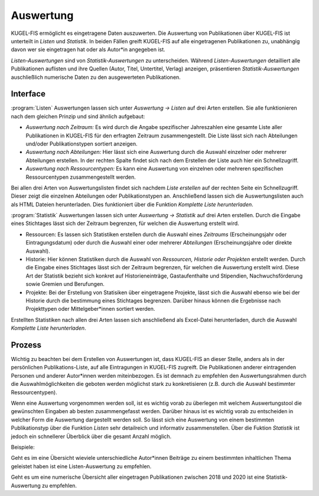 ===================================================
Auswertung
===================================================

KUGEL-FIS ermöglicht es eingetragene Daten auszuwerten. Die Auswertung von Publikationen über KUGEL-FIS ist unterteilt in `Listen` und `Statistik`. In beiden Fällen greift KUGEL-FIS auf alle eingetragenen Publikationen zu, unabhängig davon wer sie eingetragen hat oder als Autor*in angegeben ist. 

`Listen-Auswertungen` sind von `Statistik-Auswertungen` zu unterscheiden. Während `Listen-Auswertungen` detailliert alle Publikationen auflisten und ihre Quellen (Autor, Titel, Untertitel, Verlag) anzeigen, präsentieren `Statistik-Auswertungen` auschließlich numerische Daten zu den ausgewerteten Publikationen.

Interface
----------

:program:`Listen`
Auswertungen lassen sich unter `Auswertung -> Listen` auf drei Arten erstellen. Sie alle funktionieren nach dem gleichen Prinzip und sind ähnlich aufgebaut:

• `Auswertung nach Zeitraum:` Es wird durch die Angabe spezifischer Jahreszahlen eine gesamte Liste aller Publikationen in KUGEL-FIS für den erfragten Zeitraum zusammengestellt. Die Liste lässt sich nach Abteilungen und/oder Publikationstypen sortiert anzeigen. 

• `Auswertung nach Abteilungen:` Hier lässt sich eine Auswertung durch die Auswahl einzelner oder mehrerer Abteilungen erstellen. In der rechten Spalte findet sich nach dem Erstellen der Liste auch hier ein Schnellzugriff.

• `Auswertung nach Ressourcentypen:` Es kann eine Auswertung von einzelnen oder mehreren spezifischen Ressourcentypen zusammengestellt werden.


Bei allen drei Arten von Auswertungslisten findet sich nachdem `Liste erstellen` auf der rechten Seite ein Schnellzugriff. Dieser zeigt die einzelnen Abteilungen oder Publikationstypen an. Anschließend lassen sich die Auswertungslisten auch als HTML Dateien herunterladen. Dies funktioniert über die Funktion `Komplette Liste herunterladen`. 

:program:`Statistik`
Auswertungen lassen sich unter `Auswertung -> Statistik` auf drei Arten erstellen. Durch die Eingabe eines Stichtages lässt sich der Zeitraum begrenzen, für welchen die Auswertung erstellt wird.

• Ressourcen: Es lassen sich Statistiken erstellen durch die Auswahl eines `Zeitraums` (Erscheinungsjahr oder Eintragungsdatum) oder durch die Auswahl einer oder mehrerer `Abteilungen` (Erscheinungsjahre oder direkte Auswahl). 

• Historie: Hier können Statistiken durch die Auswahl von `Ressourcen, Historie oder Projekten` erstellt werden. Durch die Eingabe eines Stichtages lässt sich der Zeitraum begrenzen, für welchen die Auswertung erstellt wird. Diese Art der Statistik bezieht sich konkret auf Historieneinträge, Gastaufenthalte und Stipendien, Nachwuchsförderung sowie Gremien und Berufungen.

• Projekte: Bei der Erstellung von Statisiken über eingetragene Projekte, lässt sich die Auswahl ebenso wie bei der Historie durch die bestimmung eines Stichtages begrenzen. Darüber hinaus können die Ergebnisse nach Projekttypen oder Mittelgeber*innen sortiert werden. 

Erstellten Statistiken nach allen drei Arten lassen sich anschließend als Excel-Datei herunterladen, durch die Auswahl `Komplette Liste herunterladen`.

Prozess
--------

Wichtig zu beachten bei dem Erstellen von Auswertungen ist, dass KUGEL-FIS an dieser Stelle, anders als in der persönlichen Publikations-Liste, auf alle Eintragungen in KUGEL-FIS zugreift. Die Publikationen anderer eintragenden Personen und anderer Autor*innen werden miteinbezogen. Es ist demnach zu empfehlen den Auswertungsrahmen durch die Auswahlmöglichkeiten die geboten werden möglichst stark zu konkretisieren (z.B. durch die Auswahl bestimmter Ressourcentypen).

Wenn eine Auswertung vorgenommen werden soll, ist es wichtig vorab zu überlegen mit welchem Auswertungstool die gewünschten Eingaben ab besten zusammengefasst werden. Darüber hinaus ist es wichtig vorab zu entscheiden in welcher Form die Auswertung dargestellt werden soll. So lässt sich eine Auswertung von einem bestimmten Publikationstyp über die Funktion `Listen` sehr detailreich und informativ zusammenstellen. Über die Fuktion `Statistik` ist jedoch ein schnellerer Überblick über die gesamt Anzahl möglich. 

Beispiele: 

Geht es im eine Übersicht wieviele unterschiedliche Autor*innen Beiträge zu einem bestimmten inhaltlichen Thema geleistet haben ist eine Listen-Auswertung zu empfehlen.

Geht es um eine numerische Übersicht aller eingetragen Publikationen zwischen 2018 und 2020 ist eine Statistik-Auswertung zu empfehlen.






